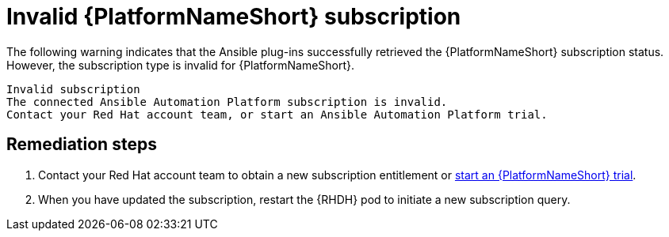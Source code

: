 :_mod-docs-content-type: PROCEDURE

[id="rhdh-warning-invalid-aap-subscription_{context}"]
= Invalid {PlatformNameShort} subscription

The following warning indicates that the Ansible plug-ins successfully retrieved the {PlatformNameShort} subscription status.
However, the subscription type is invalid for {PlatformNameShort}.

----
Invalid subscription
The connected Ansible Automation Platform subscription is invalid.
Contact your Red Hat account team, or start an Ansible Automation Platform trial.
----

[discrete]
== Remediation steps

. Contact your Red Hat account team to obtain a new subscription entitlement or link:http://red.ht/aap-rhdh-plugins-start-trial[start an {PlatformNameShort} trial].
. When you have updated the subscription, restart the {RHDH} pod to initiate a new subscription query.

